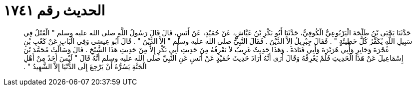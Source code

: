 
= الحديث رقم ١٧٤١

[quote.hadith]
حَدَّثَنَا يَحْيَى بْنُ طَلْحَةَ الْيَرْبُوعِيُّ الْكُوفِيُّ، حَدَّثَنَا أَبُو بَكْرِ بْنُ عَيَّاشٍ، عَنْ حُمَيْدٍ، عَنْ أَنَسٍ، قَالَ قَالَ رَسُولُ اللَّهِ صلى الله عليه وسلم ‏"‏ الْقَتْلُ فِي سَبِيلِ اللَّهِ يُكَفِّرُ كُلَّ خَطِيئَةٍ ‏"‏ ‏.‏ فَقَالَ جِبْرِيلُ إِلاَّ الدَّيْنَ ‏.‏ فَقَالَ النَّبِيُّ صلى الله عليه وسلم ‏"‏ إِلاَّ الدَّيْنَ ‏"‏ ‏.‏ قَالَ أَبُو عِيسَى وَفِي الْبَابِ عَنْ كَعْبِ بْنِ عُجْرَةَ وَجَابِرٍ وَأَبِي هُرَيْرَةَ وَأَبِي قَتَادَةَ ‏.‏ وَهَذَا حَدِيثٌ غَرِيبٌ لاَ نَعْرِفُهُ مِنْ حَدِيثِ أَبِي بَكْرٍ إِلاَّ مِنْ حَدِيثِ هَذَا الشَّيْخِ ‏.‏ قَالَ وَسَأَلْتُ مُحَمَّدَ بْنَ إِسْمَاعِيلَ عَنْ هَذَا الْحَدِيثِ فَلَمْ يَعْرِفْهُ وَقَالَ أُرَى أَنَّهُ أَرَادَ حَدِيثَ حُمَيْدٍ عَنْ أَنَسٍ عَنِ النَّبِيِّ صلى الله عليه وسلم أَنَّهُ قَالَ ‏"‏ لَيْسَ أَحَدٌ مِنْ أَهْلِ الْجَنَّةِ يَسُرُّهُ أَنْ يَرْجِعَ إِلَى الدُّنْيَا إِلاَّ الشَّهِيدُ ‏"‏ ‏.‏